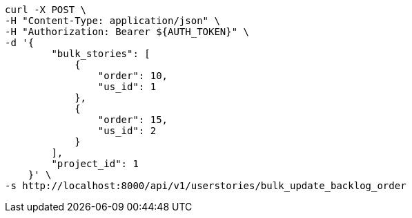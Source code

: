 [source,bash]
----
curl -X POST \
-H "Content-Type: application/json" \
-H "Authorization: Bearer ${AUTH_TOKEN}" \
-d '{
        "bulk_stories": [
            {
                "order": 10,
                "us_id": 1
            },
            {
                "order": 15,
                "us_id": 2
            }
        ],
        "project_id": 1
    }' \
-s http://localhost:8000/api/v1/userstories/bulk_update_backlog_order
----
